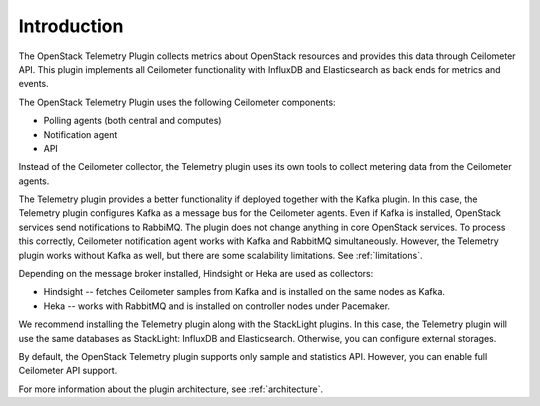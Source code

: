 .. _intro:

Introduction
------------

The OpenStack Telemetry Plugin collects metrics about OpenStack resources and
provides this data through Ceilometer API. This plugin implements all
Ceilometer functionality with InfluxDB and Elasticsearch as back ends for
metrics and events.

The OpenStack Telemetry Plugin uses the following Ceilometer components:

* Polling agents (both central and computes)
* Notification agent
* API

Instead of the Ceilometer collector, the Telemetry plugin uses its own tools
to collect metering data from the Ceilometer agents.

The Telemetry plugin provides a better functionality if deployed together
with the Kafka plugin. In this case, the Telemetry plugin configures Kafka as
a message bus for the Ceilometer agents. Even if Kafka is installed,
OpenStack services send notifications to RabbiMQ. The plugin does not change
anything in core OpenStack services. To process this correctly, Ceilometer
notification agent works with Kafka and RabbitMQ simultaneously. However, the
Telemetry plugin works without Kafka as well, but there are some scalability
limitations. See :ref:`limitations`.

Depending on the message broker installed, Hindsight or Heka are used as
collectors:

* Hindsight -- fetches Ceilometer samples from Kafka and is installed on the
  same nodes as Kafka.
* Heka -- works with RabbitMQ and is installed on controller nodes under
  Pacemaker.

We recommend installing the Telemetry plugin along with the StackLight plugins.
In this case, the Telemetry plugin will use the same databases as StackLight:
InfluxDB and Elasticsearch. Otherwise, you can configure external storages.

By default, the OpenStack Telemetry plugin supports only sample and statistics
API. However, you can enable full Ceilometer API support.

For more information about the plugin architecture, see :ref:`architecture`.
